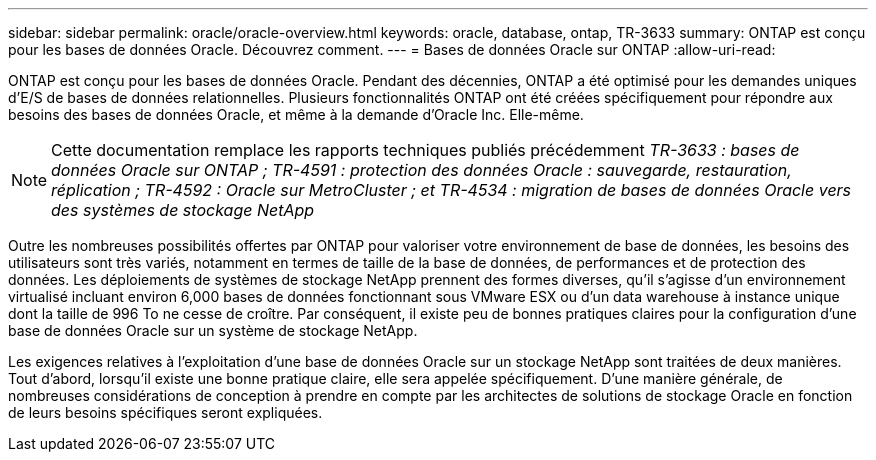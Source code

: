 ---
sidebar: sidebar 
permalink: oracle/oracle-overview.html 
keywords: oracle, database, ontap, TR-3633 
summary: ONTAP est conçu pour les bases de données Oracle. Découvrez comment. 
---
= Bases de données Oracle sur ONTAP
:allow-uri-read: 


[role="lead"]
ONTAP est conçu pour les bases de données Oracle. Pendant des décennies, ONTAP a été optimisé pour les demandes uniques d'E/S de bases de données relationnelles. Plusieurs fonctionnalités ONTAP ont été créées spécifiquement pour répondre aux besoins des bases de données Oracle, et même à la demande d'Oracle Inc. Elle-même.


NOTE: Cette documentation remplace les rapports techniques publiés précédemment _TR-3633 : bases de données Oracle sur ONTAP ; TR-4591 : protection des données Oracle : sauvegarde, restauration, réplication ; TR-4592 : Oracle sur MetroCluster ; et TR-4534 : migration de bases de données Oracle vers des systèmes de stockage NetApp_

Outre les nombreuses possibilités offertes par ONTAP pour valoriser votre environnement de base de données, les besoins des utilisateurs sont très variés, notamment en termes de taille de la base de données, de performances et de protection des données. Les déploiements de systèmes de stockage NetApp prennent des formes diverses, qu'il s'agisse d'un environnement virtualisé incluant environ 6,000 bases de données fonctionnant sous VMware ESX ou d'un data warehouse à instance unique dont la taille de 996 To ne cesse de croître. Par conséquent, il existe peu de bonnes pratiques claires pour la configuration d'une base de données Oracle sur un système de stockage NetApp.

Les exigences relatives à l'exploitation d'une base de données Oracle sur un stockage NetApp sont traitées de deux manières. Tout d'abord, lorsqu'il existe une bonne pratique claire, elle sera appelée spécifiquement. D'une manière générale, de nombreuses considérations de conception à prendre en compte par les architectes de solutions de stockage Oracle en fonction de leurs besoins spécifiques seront expliquées.
